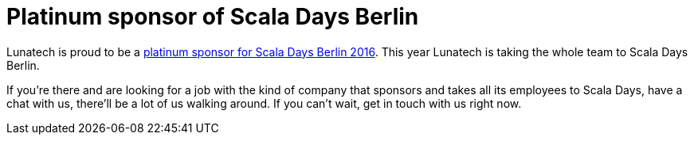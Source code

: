 # Platinum sponsor of Scala Days Berlin
:published_at: 2016-04-14
:hp-tags: scaladays

Lunatech is proud to be a http://event.scaladays.org/scaladays-berlin-2016#05-Sponsors[platinum sponsor for Scala Days Berlin 2016]. This year Lunatech is taking the whole team to Scala Days Berlin.

If you’re there and are looking for a job with the kind of company that sponsors and takes all its employees to Scala Days, have a chat with us, there’ll be a lot of us walking around. If you can’t wait, get in touch with us right now.